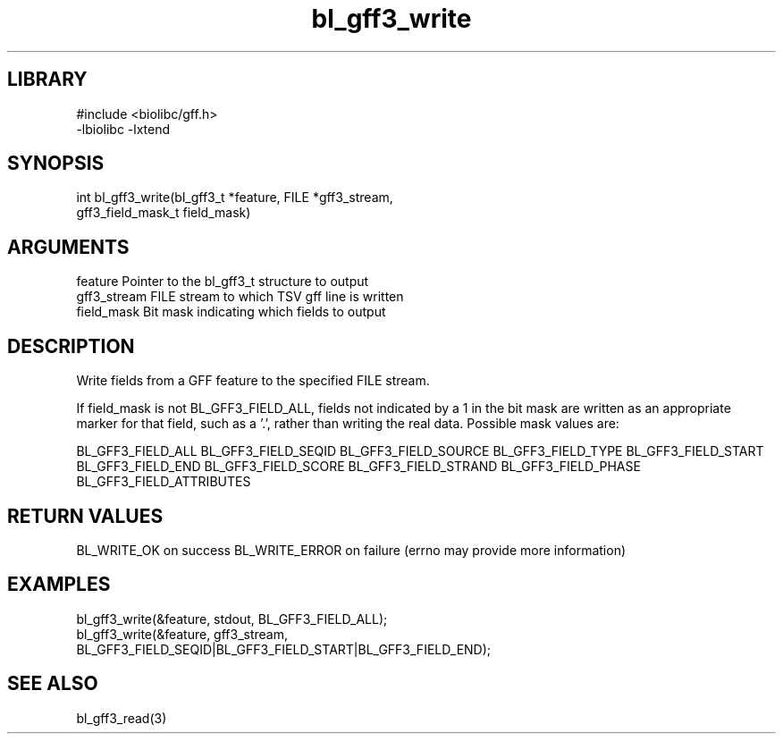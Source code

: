 \" Generated by c2man from bl_gff3_write.c
.TH bl_gff3_write 3

.SH LIBRARY
\" Indicate #includes, library name, -L and -l flags
.nf
.na
#include <biolibc/gff.h>
-lbiolibc -lxtend
.ad
.fi

\" Convention:
\" Underline anything that is typed verbatim - commands, etc.
.SH SYNOPSIS
.PP
.nf
.na
int     bl_gff3_write(bl_gff3_t *feature, FILE *gff3_stream,
gff3_field_mask_t field_mask)
.ad
.fi

.SH ARGUMENTS
.nf
.na
feature     Pointer to the bl_gff3_t structure to output
gff3_stream  FILE stream to which TSV gff line is written
field_mask  Bit mask indicating which fields to output
.ad
.fi

.SH DESCRIPTION

Write fields from a GFF feature to the specified FILE
stream.

If field_mask is not BL_GFF3_FIELD_ALL, fields not indicated by a 1
in the bit mask are written as an appropriate marker for that field,
such as a '.', rather than writing the real data.
Possible mask values are:

BL_GFF3_FIELD_ALL
BL_GFF3_FIELD_SEQID
BL_GFF3_FIELD_SOURCE
BL_GFF3_FIELD_TYPE
BL_GFF3_FIELD_START
BL_GFF3_FIELD_END
BL_GFF3_FIELD_SCORE
BL_GFF3_FIELD_STRAND
BL_GFF3_FIELD_PHASE
BL_GFF3_FIELD_ATTRIBUTES

.SH RETURN VALUES

BL_WRITE_OK on success
BL_WRITE_ERROR on failure (errno may provide more information)

.SH EXAMPLES
.nf
.na

bl_gff3_write(&feature, stdout, BL_GFF3_FIELD_ALL);
bl_gff3_write(&feature, gff3_stream,
    BL_GFF3_FIELD_SEQID|BL_GFF3_FIELD_START|BL_GFF3_FIELD_END);
.ad
.fi

.SH SEE ALSO

bl_gff3_read(3)

